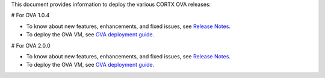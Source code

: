 This document provides information to deploy the various CORTX OVA releases:

# For OVA 1.0.4

- To know about new features, enhancements, and fixed issues, see `Release Notes <ova/1.0.4/CHANGELOG-1.0.4.md>`_.
- To deploy the OVA VM, see `OVA deployment guide <ova/1.0.4/CORTX_on_Open_Virtual_Appliance.rst>`_.

# For OVA 2.0.0

- To know about new features, enhancements, and fixed issues, see `Release Notes <ova/2.0.0/CHANGELOG-2.0.0.md>`_.
- To deploy the OVA VM, see `OVA deployment guide <ova/2.0.0/PI-2/CORTX_on_Open_Virtual_Appliance_PI-2.rst>`_.
